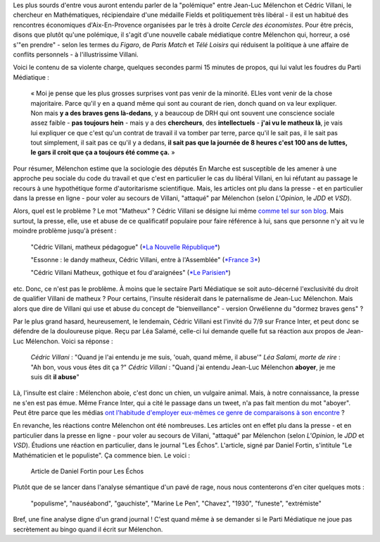 .. title: Villani compare Mélenchon à un chien, aucun problème. Mélenchon appelle Villani un matheux, scandale médiatique.
.. slug: villani-compare-melenchon-a-un-chien-aucun-probleme-melenchon-appelle-villani-un-matheux-scandale-mediatique
.. date: 2017-06-22 13:01:30 UTC+02:00
.. tags: médias, OPIAM
.. category: politique
.. link: 
.. description: 
.. type: text

Les plus sourds d'entre vous auront entendu parler de la "polémique" entre Jean-Luc Mélenchon et Cédric Villani, le chercheur en Mathématiques, récipiendaire d'une médaille Fields et politiquement très libéral - il est un habitué des rencontres économiques d'Aix-En-Provence organisées par le très à droite *Cercle des économistes*. Pour être précis, disons que plutôt qu'une polémique, il s'agit d'une nouvelle cabale médiatique contre Mélenchon qui, horreur, a osé s'"en prendre" - selon les termes du *Figaro*, de *Paris Match* et *Télé Loisirs* qui réduisent la politique à une affaire de conflits personnels - à l'illustrissime Villani.

.. TEASER_END

Voici le contenu de sa violente charge, quelques secondes parmi 15 minutes de propos, qui lui valut les foudres du Parti Médiatique :

  « Moi je pense que les plus grosses surprises vont pas venir de la minorité. ELles vont venir de la chose majoritaire. Parce qu'il y en a quand même qui sont au courant de rien, donch quand on va leur expliquer. Non mais **y a des braves gens là-dedans**, y a beaucoup de DRH qui ont souvent une conscience sociale assez faible - **pas toujours hein** - mais y a des **chercheurs**, des **intellectuels** - **j'ai vu le matheux là**, je vais lui expliquer ce que c'est qu'un contrat de travail il va tomber par terre, parce qu'il le sait pas, il le sait pas tout simplement, il sait pas ce qu'il y a dedans, **il sait pas que la journée de 8 heures c'est 100 ans de luttes, le gars il croit que ça a toujours été comme ça.** »

Pour résumer, Mélenchon estime que la sociologie des députés En Marche est susceptible de les amener à une approche peu sociale du code du travail et que c'est en particulier le cas du libéral Villani, en lui réfutant au passage le recours à une hypothétique forme d'autoritarisme scientifique. Mais, les articles ont plu dans la presse - et en particulier dans la presse en ligne - pour voler au secours de Villani, "attaqué" par Mélenchon (selon *L'Opinion*, le *JDD* et *VSD*).

Alors, quel est le problème ? Le mot "Matheux" ? Cédric Villani se désigne lui même `comme tel sur son blog </images/villani/blog.jpg>`__. Mais surtout, la presse, elle, use et abuse de ce qualificatif populaire pour faire référence à lui, sans que personne n'y ait vu le moindre problème jusqu'à présent :

  "Cédric Villani, matheux pédagogue" (`*La Nouvelle République* <http://www.lanouvellerepublique.fr/France-Monde/Actualite/24-Heures/n/Contenus/Articles/2015/04/01/Cedric-Villani-matheux-pedagogue-2278950>`__)

  "Essonne : le dandy matheux, Cédric Villani, entre à l'Assemblée" (`*France 3* <http://france3-regions.francetvinfo.fr/paris-ile-de-france/dandy-matheux-cedric-villani-marche-assemblee-1281811.html>`__)

  "Cédric Villani Matheux, gothique et fou d'araignées" (`*Le Parisien* <http://www.leparisien.fr/espace-premium/culture-loisirs/cedric-villani-matheux-gothique-et-fou-d-araignees-28-12-2014-4403955.php>`__)

etc. Donc, ce n'est pas le problème. À moins que le sectaire Parti Médiatique se soit auto-décerné l'exclusivité du droit de qualifier Villani de matheux ?
Pour certains, l'insulte résiderait dans le paternalisme de Jean-Luc Mélenchon. Mais alors que dire de Villani qui use et abuse du concept de "bienveillance" - version Orwélienne du "dormez braves gens" ?

Par le plus grand hasard, heureusement, le lendemain, Cédric Villani est l'invité du 7/9 sur France Inter, et peut donc se défendre de la douloureuse pique. Reçu par Léa Salamé, celle-ci lui demande quelle fut sa réaction aux propos de Jean-Luc Mélenchon. Voici sa réponse :

  *Cédric Villani* : "Quand je l'ai entendu je me suis, 'ouah, quand même, il abuse'"
  *Léa Salami, morte de rire* : "Ah bon, vous vous êtes dit ça ?"
  *Cédric Villani* : "Quand j'ai entendu Jean-Luc Mélenchon **aboyer**, je me suis dit **il abuse**"

.. raw:: html

   <div style="width: 100%; margin: 0 auto;">
   <video width="640" height="480" controls="controls">
     <source src="/villani/video.mp4" type="video/mp4" />
     <source src="/villani/video.webm" type="video/webm" />
     <p>Votre navigateur ne peut pas lire cet extrait vidéo. Vous pouvez cependant le <a href="/villani/video.mp4">télécharger ici</a>.</p>
   </video>
   </div>

Là, l'insulte est claire : Mélenchon aboie, c'est donc un chien, un vulgaire animal. Mais, à notre connaissance, la presse ne s'en est pas émue. Même France Inter, qui a cité le passage dans un tweet, n'a pas fait mention du mot "aboyer". Peut être parce que les médias `ont l'habitude d'employer eux-mêmes ce genre de comparaisons à son encontre <http://opiam.fr/2013/12/14/un-journaliste-eructe-et-gerbe-sur-melenchon/>`__ ?
 
En revanche, les réactions contre Mélenchon ont été nombreuses. Les articles ont en effet plu dans la presse - et en particulier dans la presse en ligne - pour voler au secours de Villani, "attaqué" par Mélenchon (selon *L'Opinion*, le *JDD* et *VSD*). Étudions une réaction en particulier, dans le journal "Les Échos". L'article, signé par Daniel Fortin, s'intitule "Le Mathématicien et le populiste". Ça commence bien. Le voici :

.. figure:: http://pbs.twimg.com/media/DC0bORvVYAAW_0T.jpg

   Article de Daniel Fortin pour Les Échos

Plutôt que de se lancer dans l'analyse sémantique d'un pavé de rage, nous nous contenterons d'en citer quelques mots :

  "populisme", "nauséabond", "gauchiste", "Marine Le Pen", "Chavez", "1930", "funeste", "extrémiste"

Bref, une fine analyse digne d'un grand journal ! C'est quand même à se demander si le Parti Médiatique ne joue pas secrètement au bingo quand il écrit sur Mélenchon.



